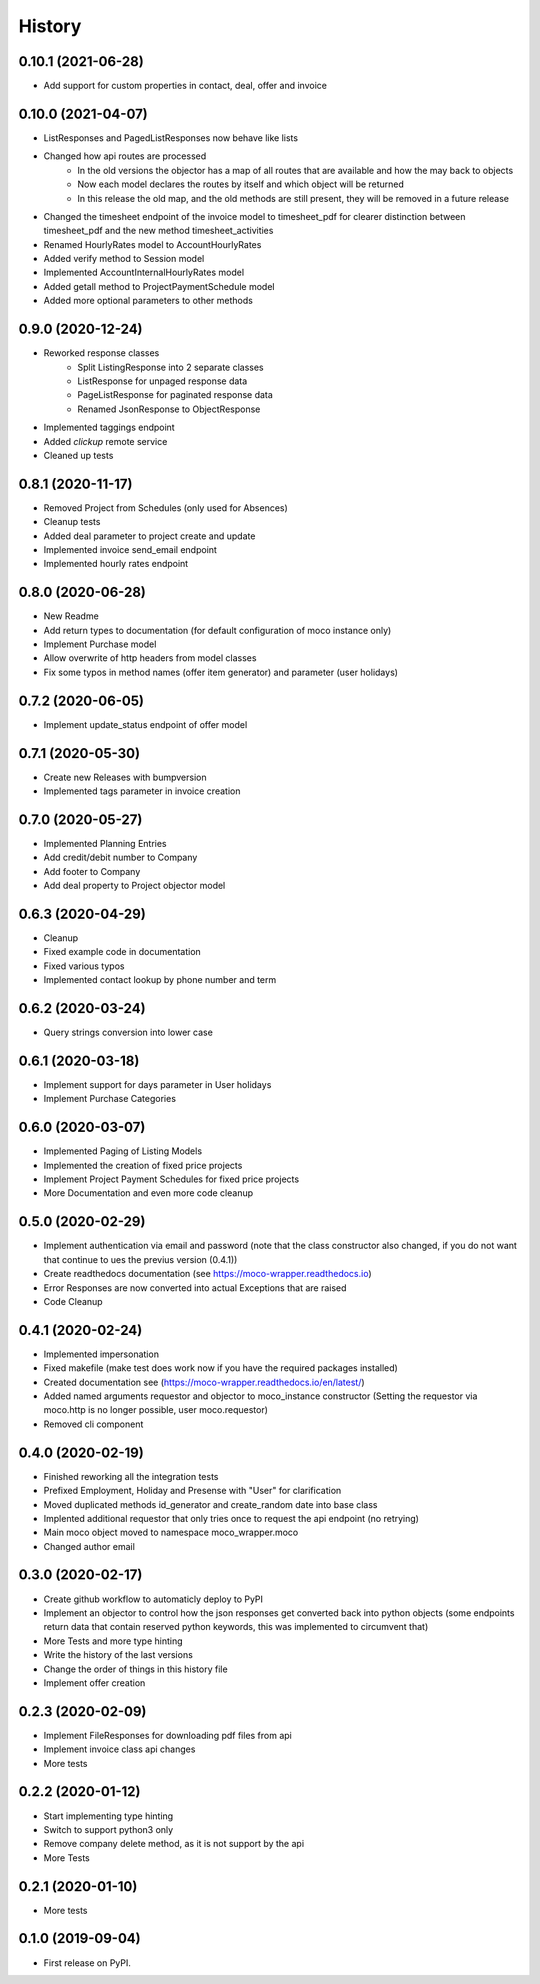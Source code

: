 =======
History
=======

0.10.1 (2021-06-28)
-------------------

* Add support for custom properties in contact, deal, offer and invoice

0.10.0 (2021-04-07)
-------------------

* ListResponses and PagedListResponses now behave like lists
* Changed how api routes are processed
    * In the old versions the objector has a map of all routes that are available and how the may back to objects
    * Now each model declares the routes by itself and which object will be returned
    * In this release the old map, and the old methods are still present, they will be removed in a future release
* Changed the timesheet endpoint of the invoice model to timesheet_pdf for clearer distinction between timesheet_pdf and the new method timesheet_activities
* Renamed HourlyRates model to AccountHourlyRates
* Added verify method to Session model
* Implemented AccountInternalHourlyRates model
* Added getall method to ProjectPaymentSchedule model
* Added more optional parameters to other methods


0.9.0 (2020-12-24)
-------------------

* Reworked response classes
    * Split ListingResponse into 2 separate classes
    * ListResponse for unpaged response data
    * PageListResponse for paginated response data
    * Renamed JsonResponse to ObjectResponse
* Implemented taggings endpoint
* Added *clickup* remote service
* Cleaned up tests

0.8.1 (2020-11-17)
------------------

* Removed Project from Schedules (only used for Absences)
* Cleanup tests
* Added deal parameter to project create and update
* Implemented invoice send_email endpoint
* Implemented hourly rates endpoint


0.8.0 (2020-06-28)
------------------

* New Readme
* Add return types to documentation (for default configuration of moco instance only)
* Implement Purchase model
* Allow overwrite of http headers from model classes
* Fix some typos in method names (offer item generator) and parameter (user holidays)


0.7.2 (2020-06-05)
------------------

* Implement update_status endpoint of offer model

0.7.1 (2020-05-30)
------------------

* Create new Releases with bumpversion
* Implemented tags parameter in invoice creation

0.7.0 (2020-05-27)
------------------

* Implemented Planning Entries
* Add credit/debit number to Company
* Add footer to Company
* Add deal property to Project objector model

0.6.3 (2020-04-29)
------------------

* Cleanup
* Fixed example code in documentation
* Fixed various typos
* Implemented contact lookup by phone number and term

0.6.2 (2020-03-24)
------------------

* Query strings conversion into lower case

0.6.1 (2020-03-18)
------------------

* Implement support for days parameter in User holidays
* Implement Purchase Categories

0.6.0 (2020-03-07)
------------------

* Implemented Paging of Listing Models
* Implemented the creation of fixed price projects
* Implement Project Payment Schedules for fixed price projects
* More Documentation and even more code cleanup

0.5.0 (2020-02-29)
------------------

* Implement authentication via email and password (note that the class constructor also changed, if you do not want that continue to ues the previus version (0.4.1))
* Create readthedocs documentation (see https://moco-wrapper.readthedocs.io)
* Error Responses are now converted into actual Exceptions that are raised
* Code Cleanup

0.4.1 (2020-02-24)
------------------

* Implemented impersonation
* Fixed makefile (make test does work now if you have the required packages installed)
* Created documentation see (https://moco-wrapper.readthedocs.io/en/latest/)
* Added named arguments requestor and objector to moco_instance constructor (Setting the requestor via moco.http is no longer possible, user moco.requestor)
* Removed cli component


0.4.0 (2020-02-19)
------------------

* Finished reworking all the integration tests
* Prefixed Employment, Holiday and Presense with "User" for clarification
* Moved duplicated methods id_generator and create_random date into base class
* Implented additional requestor that only tries once to request the api endpoint (no retrying)
* Main moco object moved to namespace moco_wrapper.moco
* Changed author email


0.3.0 (2020-02-17)
------------------

* Create github workflow to automaticly deploy to PyPI
* Implement an objector to control how the json responses get converted back into python objects (some endpoints return data that contain reserved python keywords, this was implemented to circumvent that)
* More Tests and more type hinting
* Write the history of the last versions
* Change the order of things in this history file
* Implement offer creation

0.2.3 (2020-02-09)
------------------

* Implement FileResponses for downloading pdf files from api
* Implement invoice class api changes
* More tests

0.2.2 (2020-01-12)
------------------

* Start implementing type hinting
* Switch to support python3 only
* Remove company delete method, as it is not support by the api
* More Tests

0.2.1 (2020-01-10)
------------------

* More tests

0.1.0 (2019-09-04)
------------------

* First release on PyPI.
